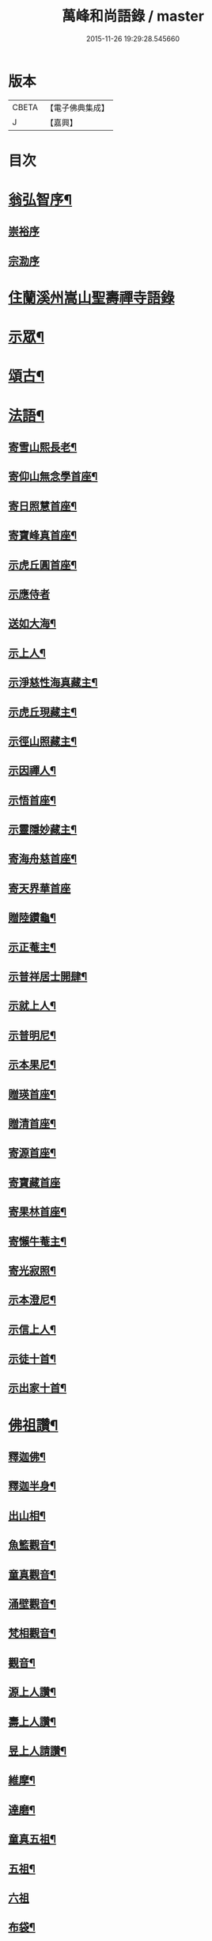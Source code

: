 #+TITLE: 萬峰和尚語錄 / master
#+DATE: 2015-11-26 19:29:28.545660
* 版本
 |     CBETA|【電子佛典集成】|
 |         J|【嘉興】    |

* 目次
* [[file:KR6q0598_001.txt::001-0485a2][翁弘智序¶]]
** [[file:KR6q0598_001.txt::001-0485a14][崇裕序]]
** [[file:KR6q0598_001.txt::001-0485a21][宗泐序]]
* [[file:KR6q0598_001.txt::0485c4][住蘭溪州嵩山聖壽禪寺語錄]]
* [[file:KR6q0598_001.txt::0488a20][示眾¶]]
* [[file:KR6q0598_001.txt::0488b22][頌古¶]]
* [[file:KR6q0598_001.txt::0490c12][法語¶]]
** [[file:KR6q0598_001.txt::0490c13][寄雪山熙長老¶]]
** [[file:KR6q0598_001.txt::0490c16][寄仰山無念學首座¶]]
** [[file:KR6q0598_001.txt::0490c22][寄日照慧首座¶]]
** [[file:KR6q0598_001.txt::0490c25][寄寶峰真首座¶]]
** [[file:KR6q0598_001.txt::0490c28][示虎丘圓首座¶]]
** [[file:KR6q0598_001.txt::0490c30][示應侍者]]
** [[file:KR6q0598_001.txt::0491a4][送如大海¶]]
** [[file:KR6q0598_001.txt::0491a7][示上人¶]]
** [[file:KR6q0598_001.txt::0491a10][示淨慈性海真藏主¶]]
** [[file:KR6q0598_001.txt::0491a13][示虎丘現藏主¶]]
** [[file:KR6q0598_001.txt::0491a16][示徑山照藏主¶]]
** [[file:KR6q0598_001.txt::0491a19][示因禪人¶]]
** [[file:KR6q0598_001.txt::0491a22][示悟首座¶]]
** [[file:KR6q0598_001.txt::0491a25][示靈隱妙藏主¶]]
** [[file:KR6q0598_001.txt::0491a28][寄海舟慈首座¶]]
** [[file:KR6q0598_001.txt::0491a30][寄天界華首座]]
** [[file:KR6q0598_001.txt::0491b4][贈陸鑽龜¶]]
** [[file:KR6q0598_001.txt::0491b7][示正菴主¶]]
** [[file:KR6q0598_001.txt::0491b10][示普祥居士開肆¶]]
** [[file:KR6q0598_001.txt::0491b13][示就上人¶]]
** [[file:KR6q0598_001.txt::0491b16][示普明尼¶]]
** [[file:KR6q0598_001.txt::0491b19][示本果尼¶]]
** [[file:KR6q0598_001.txt::0491b22][贈瑛首座¶]]
** [[file:KR6q0598_001.txt::0491b25][贈清首座¶]]
** [[file:KR6q0598_001.txt::0491b28][寄源首座¶]]
** [[file:KR6q0598_001.txt::0491b30][寄寶藏首座]]
** [[file:KR6q0598_001.txt::0491c4][寄果林首座¶]]
** [[file:KR6q0598_001.txt::0491c7][寄懶牛菴主¶]]
** [[file:KR6q0598_001.txt::0491c10][寄光寂照¶]]
** [[file:KR6q0598_001.txt::0491c13][示本澄尼¶]]
** [[file:KR6q0598_001.txt::0491c16][示信上人¶]]
** [[file:KR6q0598_001.txt::0491c19][示徒十首¶]]
** [[file:KR6q0598_001.txt::0492a8][示出家十首¶]]
* [[file:KR6q0598_001.txt::0492a29][佛祖讚¶]]
** [[file:KR6q0598_001.txt::0492a30][釋迦佛¶]]
** [[file:KR6q0598_001.txt::0492b3][釋迦半身¶]]
** [[file:KR6q0598_001.txt::0492b6][出山相¶]]
** [[file:KR6q0598_001.txt::0492b12][魚籃觀音¶]]
** [[file:KR6q0598_001.txt::0492b15][童真觀音¶]]
** [[file:KR6q0598_001.txt::0492b21][涌壁觀音¶]]
** [[file:KR6q0598_001.txt::0492b24][梵相觀音¶]]
** [[file:KR6q0598_001.txt::0492b27][觀音¶]]
** [[file:KR6q0598_001.txt::0492c10][源上人讚¶]]
** [[file:KR6q0598_001.txt::0492c13][壽上人讚¶]]
** [[file:KR6q0598_001.txt::0492c16][昱上人請讚¶]]
** [[file:KR6q0598_001.txt::0492c19][維摩¶]]
** [[file:KR6q0598_001.txt::0492c22][達磨¶]]
** [[file:KR6q0598_001.txt::0492c25][童真五祖¶]]
** [[file:KR6q0598_001.txt::0492c28][五祖¶]]
** [[file:KR6q0598_001.txt::0492c30][六祖]]
** [[file:KR6q0598_001.txt::0493a4][布袋¶]]
** [[file:KR6q0598_001.txt::0493a10][朝陽¶]]
** [[file:KR6q0598_001.txt::0493a12][對月¶]]
** [[file:KR6q0598_001.txt::0493a14][蜆子和尚¶]]
** [[file:KR6q0598_001.txt::0493a17][船子和尚¶]]
** [[file:KR6q0598_001.txt::0493a20][趙州¶]]
* [[file:KR6q0598_001.txt::0493a22][警策¶]]
* [[file:KR6q0598_001.txt::0493b9][破衣歌¶]]
* [[file:KR6q0598_001.txt::0493c2][塔銘¶]]
* [[file:KR6q0598_001.txt::0495a2][傳¶]]
* [[file:KR6q0598_001.txt::0495c2][後跋¶]]
* [[file:KR6q0598_001.txt::0495c24][附出三玄原頌¶]]
* [[file:KR6q0598_001.txt::0496a12][附刻東明寺虛白慧旵禪師塔銘¶]]
* 卷
** [[file:KR6q0598_001.txt][萬峰和尚語錄 1]]
